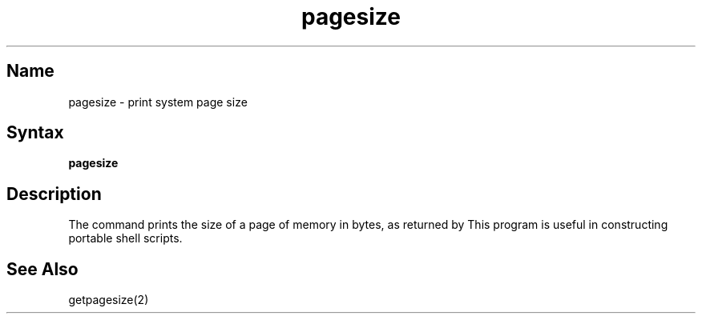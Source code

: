 .\" SCCSID: @(#)pagesize.1	8.1	9/11/90
.TH pagesize 1
.SH Name
pagesize \- print system page size
.SH Syntax
.B pagesize
.SH Description
.NXR "pagesize command"
.NXAM "getpagesize system call" "pagesize command"
.NXR "page size" "printing"
The
.PN pagesize
command prints the size of a page of memory in bytes, as
returned by 
.MS getpagesize 2 .
This program is useful in constructing portable
shell scripts.
.SH See Also
getpagesize(2)
